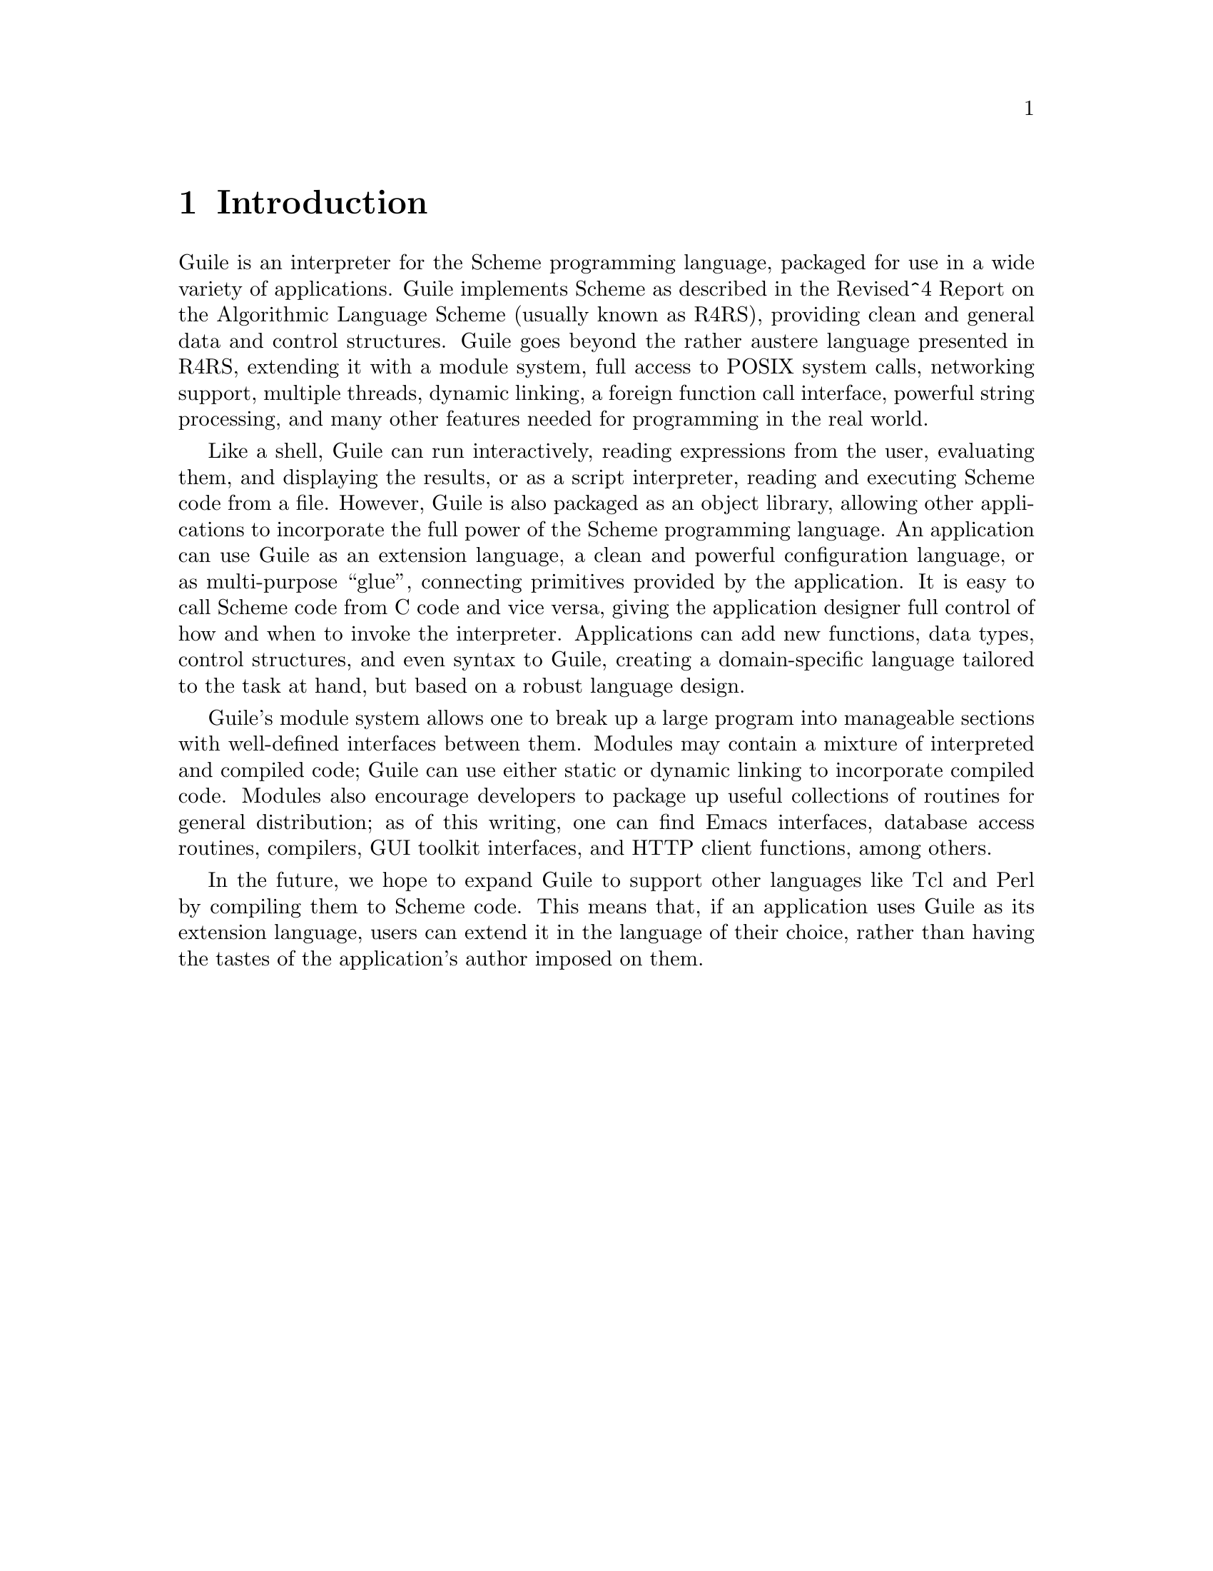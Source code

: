 @node Introduction
@chapter Introduction

Guile is an interpreter for the Scheme programming language, packaged
for use in a wide variety of applications.  Guile implements Scheme as
described in the Revised^4 Report on the Algorithmic Language Scheme
(usually known as R4RS), providing clean and general data and control
structures.  Guile goes beyond the rather austere language presented in
R4RS, extending it with a module system, full access to POSIX system
calls, networking support, multiple threads, dynamic linking, a foreign
function call interface, powerful string processing, and many other
features needed for programming in the real world.

Like a shell, Guile can run interactively, reading expressions from the
user, evaluating them, and displaying the results, or as a script
interpreter, reading and executing Scheme code from a file.  However,
Guile is also packaged as an object library, allowing other applications
to incorporate the full power of the Scheme programming language.  An
application can use Guile as an extension language, a clean and powerful
configuration language, or as multi-purpose ``glue'', connecting
primitives provided by the application.  It is easy to call Scheme code
from C code and vice versa, giving the application designer full control
of how and when to invoke the interpreter.  Applications can add new
functions, data types, control structures, and even syntax to Guile,
creating a domain-specific language tailored to the task at hand, but
based on a robust language design.

Guile's module system allows one to break up a large program into
manageable sections with well-defined interfaces between them.  Modules
may contain a mixture of interpreted and compiled code; Guile can use
either static or dynamic linking to incorporate compiled code.  Modules
also encourage developers to package up useful collections of routines
for general distribution; as of this writing, one can find Emacs
interfaces, database access routines, compilers, GUI toolkit interfaces,
and HTTP client functions, among others.

In the future, we hope to expand Guile to support other languages like
Tcl and Perl by compiling them to Scheme code.  This means that, if an
application uses Guile as its extension language, users can extend it in
the language of their choice, rather than having the tastes of the
application's author imposed on them.


@node Running Guile Interactively
@chapter Running Guile Interactively



@node Guile Scripts
@chapter Guile Scripts
@node Invoking Guile
@section Invoking Guile
@node Linking Programs With Guile
@chapter Linking Programs With Guile
@node Writing Guile Modules
@chapter Writing Guile Modules
